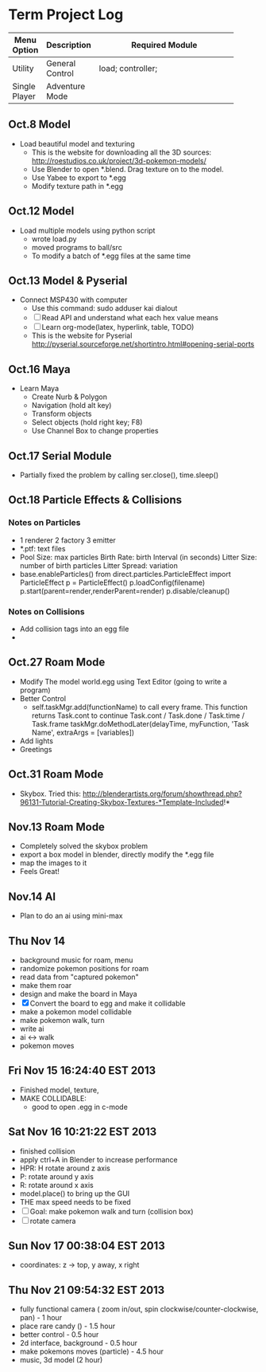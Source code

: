 * Term Project Log
| Menu Option   | Description     | Required Module    |
|---------------+-----------------+--------------------|
|               |                 | <18>               |
| Utility       | General Control | load; controller;  |
| Single Player | Adventure Mode  |                    |




** Oct.8 Model
   - Load beautiful model and texturing
     - This is the website for downloading all the 3D sources:
      http://roestudios.co.uk/project/3d-pokemon-models/
     - Use Blender to open *.blend. Drag texture on to the model.
     - Use Yabee to export to *.egg
     - Modify texture path in *.egg 
** Oct.12 Model
   - Load multiple models using python script
     - wrote load.py
     - moved programs to ball/src
     - To modify a batch of *.egg files at the same time
** Oct.13 Model & Pyserial
   - Connect MSP430 with computer
     - Use this command: sudo adduser kai dialout
     - [ ]  Read API and understand what each hex value means
     - [ ] Learn org-mode(latex, hyperlink, table, TODO)
     - This is the website for Pyserial
       http://pyserial.sourceforge.net/shortintro.html#opening-serial-ports
** Oct.16 Maya
   - Learn Maya 
     - Create Nurb & Polygon
     - Navigation (hold alt key)
     - Transform objects
     - Select objects (hold right key; F8)
     - Use Channel Box to change properties
** Oct.17 Serial Module
   - Partially fixed the problem by calling ser.close(), time.sleep()
** Oct.18 Particle Effects & Collisions
*** Notes on Particles
    - 1 renderer 2 factory 3 emitter
    - *.ptf: text files
    - Pool Size: max particles
      Birth Rate: birth Interval (in seconds)
      Litter Size: number of birth particles
      Litter Spread: variation
    - base.enableParticles()
      from direct.particles.ParticleEffect import ParticleEffect
      p = ParticleEffect()
      p.loadConfig(filename)
      p.start(parent=render,renderParent=render)
      p.disable/cleanup()




*** Notes on Collisions
    - Add collision tags into an egg file
    - 
      
** Oct.27 Roam Mode
   - Modify The model world.egg using Text Editor (going to write a program)
   - Better Control
     - self.taskMgr.add(functionName) to call every frame.
       This function returns Task.cont to continue
       Task.cont / Task.done / Task.time / Task.frame
       taskMgr.doMethodLater(delayTime, myFunction, 'Task Name', extraArgs = [variables])
       
   - Add lights
   - Greetings

** Oct.31 Roam Mode
   - Skybox. Tried this:
     http://blenderartists.org/forum/showthread.php?96131-Tutorial-Creating-Skybox-Textures-*Template-Included!*

** Nov.13 Roam Mode
   - Completely solved the skybox problem
   - export a box model in blender, directly modify the *.egg file
   - map the images to it
   - Feels Great!

** Nov.14 AI
   - Plan to do an ai using mini-max
     
** Thu Nov 14
   - background music for roam, menu
   - randomize pokemon positions for roam
   - read data from "captured pokemon"
   - make them roar
   - design and make the board in Maya
   - [X] Convert the board to egg and make it collidable
   - make a pokemon model collidable
   - make pokemon walk, turn
   - write ai
   - ai <-> walk
   - pokemon moves
     
** Fri Nov 15 16:24:40 EST 2013
   - Finished model, texture, 
   - MAKE COLLIDABLE:
     - good to open .egg in c-mode

** Sat Nov 16 10:21:22 EST 2013
   - finished collision
   - apply ctrl+A in Blender to increase performance
   - HPR: H rotate around z axis
   - P: rotate around y axis
   - R: rotate around x axis
   - model.place() to bring up the GUI
   - THE max speed needs to be fixed
   - [-]Goal: make pokemon walk and turn (collision box)
   - [-]rotate camera
     
** Sun Nov 17 00:38:04 EST 2013
   - coordinates: z -> top, y away, x right

** Thu Nov 21 09:54:32 EST 2013
   - fully functional camera ( zoom in/out, spin clockwise/counter-clockwise, pan)   - 1 hour
   - place rare candy ()   - 1.5 hour
   - better control  - 0.5 hour
   - 2d interface, background -  0.5 hour
   - make pokemons moves (particle) - 4.5 hour
   - music, 3d model (2 hour)
     
